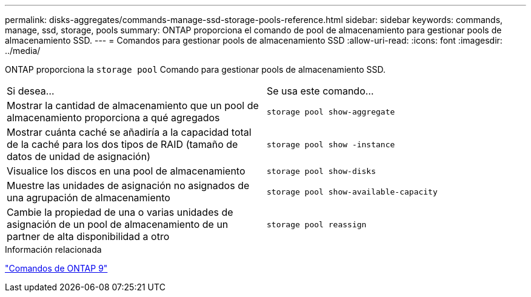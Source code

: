 ---
permalink: disks-aggregates/commands-manage-ssd-storage-pools-reference.html 
sidebar: sidebar 
keywords: commands, manage, ssd, storage, pools 
summary: ONTAP proporciona el comando de pool de almacenamiento para gestionar pools de almacenamiento SSD. 
---
= Comandos para gestionar pools de almacenamiento SSD
:allow-uri-read: 
:icons: font
:imagesdir: ../media/


[role="lead"]
ONTAP proporciona la `storage pool` Comando para gestionar pools de almacenamiento SSD.

|===


| Si desea... | Se usa este comando... 


 a| 
Mostrar la cantidad de almacenamiento que un pool de almacenamiento proporciona a qué agregados
 a| 
`storage pool show-aggregate`



 a| 
Mostrar cuánta caché se añadiría a la capacidad total de la caché para los dos tipos de RAID (tamaño de datos de unidad de asignación)
 a| 
`storage pool show -instance`



 a| 
Visualice los discos en una pool de almacenamiento
 a| 
`storage pool show-disks`



 a| 
Muestre las unidades de asignación no asignados de una agrupación de almacenamiento
 a| 
`storage pool show-available-capacity`



 a| 
Cambie la propiedad de una o varias unidades de asignación de un pool de almacenamiento de un partner de alta disponibilidad a otro
 a| 
`storage pool reassign`

|===
.Información relacionada
http://docs.netapp.com/ontap-9/topic/com.netapp.doc.dot-cm-cmpr/GUID-5CB10C70-AC11-41C0-8C16-B4D0DF916E9B.html["Comandos de ONTAP 9"^]
